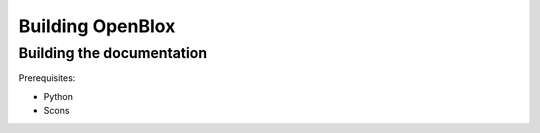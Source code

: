 ==================
Building OpenBlox
==================

Building the documentation
==========================

Prerequisites:

* Python
* Scons
